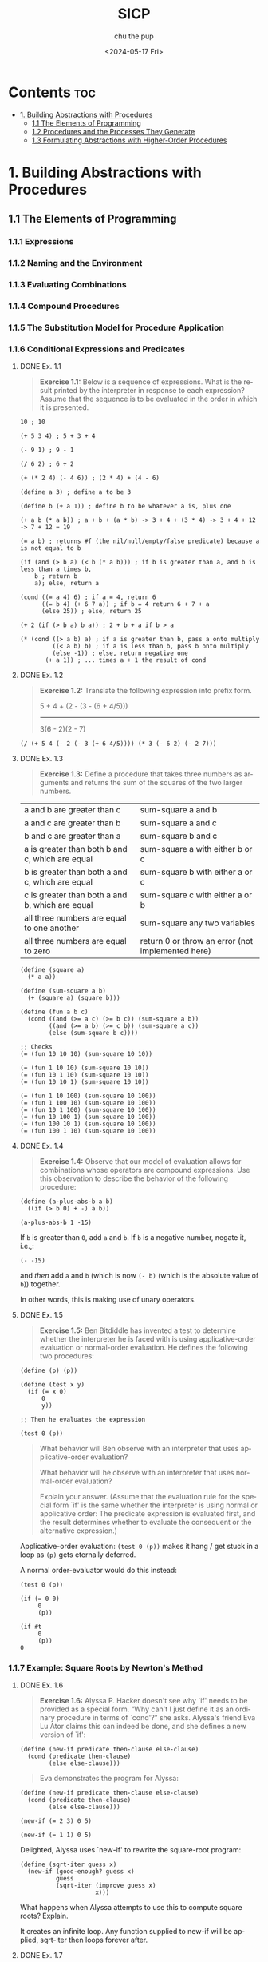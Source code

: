 :PROPERTIES:
:ID:       ba9f538a-c5c5-4e21-a2c9-cec8aed13e1b
:ROAM_ALIASES: "Structure and Interpretation of Computer Programs"
:END:
#+options: ':t *:t -:t ::t <:t H:3 \n:nil ^:t arch:headline author:t
#+options: broken-links:nil c:nil creator:nil d:(not "LOGBOOK") date:t e:t
#+options: email:nil expand-links:t f:t inline:t num:nil p:nil pri:nil prop:nil
#+options: stat:t tags:t tasks:t tex:t timestamp:t title:t toc:t todo:t |:t
#+title: SICP
#+date: <2024-05-17 Fri>
#+author: chu the pup
#+email: chu@dogboner.xyz
#+description: 20221206014026-sicp.org
#+language: en
#+select_tags: export
#+exclude_tags: noexport
#+creator: Emacs 29.3 (Org mode 9.7)
#+cite_export:
* Contents :toc:
:PROPERTIES:
:ID:       139f3960-a140-49a5-82f3-57edce5f4c19
:END:
- [[#1-building-abstractions-with-procedures][1. Building Abstractions with Procedures]]
  - [[#11-the-elements-of-programming][1.1 The Elements of Programming]]
  - [[#12-procedures-and-the-processes-they-generate][1.2 Procedures and the Processes They Generate]]
  - [[#13-formulating-abstractions-with-higher-order-procedures][1.3 Formulating Abstractions with Higher-Order Procedures]]

* 1. Building Abstractions with Procedures
:PROPERTIES:
:ID:       a4002753-6283-4be0-95cb-f502af78a2d2
:END:
** 1.1 The Elements of Programming
:PROPERTIES:
:ID:       3b75a0bc-2163-4149-b28c-59da9ac37a90
:END:
*** 1.1.1 Expressions
:PROPERTIES:
:ID:       a51bd70e-9928-48bb-b3f6-4aea9e4c5bc2
:END:
*** 1.1.2 Naming and the Environment
:PROPERTIES:
:ID:       e35c4fa4-b0df-4b88-9ad5-44e1f02eea5e
:END:
*** 1.1.3 Evaluating Combinations
:PROPERTIES:
:ID:       92c98bea-e911-4d67-8baa-93f6eb4e4693
:END:
*** 1.1.4 Compound Procedures
:PROPERTIES:
:ID:       dead68d2-7a9e-4b77-8425-01cd0065596e
:END:
*** 1.1.5 The Substitution Model for Procedure Application
:PROPERTIES:
:ID:       ca7dbd3f-78e1-4986-847d-24eb3dd905a1
:END:
*** 1.1.6 Conditional Expressions and Predicates
:PROPERTIES:
:ID:       3776dcb8-466c-4e28-84c6-8cdc0f0942d2
:END:
**** DONE Ex. 1.1
:PROPERTIES:
:ID:       51912383-35f6-4f8e-afa4-420cf074c42e
:END:

#+begin_quote
*Exercise 1.1:* Below is a sequence of expressions.  What is the result printed by the interpreter in response to each expression? Assume that the sequence is to be evaluated in the order in which it is presented.
#+end_quote

#+begin_src racket :lang sicp
10 ; 10

(+ 5 3 4) ; 5 + 3 + 4

(- 9 1) ; 9 - 1

(/ 6 2) ; 6 ÷ 2

(+ (* 2 4) (- 4 6)) ; (2 * 4) + (4 - 6)

(define a 3) ; define a to be 3

(define b (+ a 1)) ; define b to be whatever a is, plus one

(+ a b (* a b)) ; a + b + (a * b) -> 3 + 4 + (3 * 4) -> 3 + 4 + 12 -> 7 + 12 = 19

(= a b) ; returns #f (the nil/null/empty/false predicate) because a is not equal to b

(if (and (> b a) (< b (* a b))) ; if b is greater than a, and b is less than a times b,
    b ; return b
    a); else, return a

(cond ((= a 4) 6) ; if a = 4, return 6
      ((= b 4) (+ 6 7 a)) ; if b = 4 return 6 + 7 + a
      (else 25)) ; else, return 25

(+ 2 (if (> b a) b a)) ; 2 + b + a if b > a

(* (cond ((> a b) a) ; if a is greater than b, pass a onto multiply
         ((< a b) b) ; if a is less than b, pass b onto multiply
         (else -1)) ; else, return negative one
       (+ a 1)) ; ... times a + 1 the result of cond
#+end_src

**** DONE Ex. 1.2
:PROPERTIES:
:ID:       22007071-eaca-4d9e-b88f-ef21cf5759eb
:END:

#+begin_quote
*Exercise 1.2:* Translate the following expression into prefix
form.

     5 + 4 + (2 - (3 - (6 + 4/5)))
     -----------------------------
            3(6 - 2)(2 - 7)
#+end_quote

#+begin_src racket :lang sicp
(/ (+ 5 4 (- 2 (- 3 (+ 6 4/5)))) (* 3 (- 6 2) (- 2 7)))
#+end_src

#+RESULTS:
: -37/150

**** DONE Ex. 1.3
:PROPERTIES:
:ID:       366eb525-f202-45fe-ad71-fabdb54f3ef4
:END:

#+begin_quote
*Exercise 1.3:* Define a procedure that takes three numbers as arguments and returns the sum of the squares of the two larger numbers.
#+end_quote

| a and b are greater than c                      | sum-square a and b              |
| a and c are greater than b                      | sum-square a and c              |
| b and c are greater than a                      | sum-square b and c              |
| a is greater than both b and c, which are equal | sum-square a with either b or c |
| b is greater than both a and c, which are equal | sum-square b with either a or c |
| c is greater than both a and b, which are equal | sum-square c with either a or b |
| all three numbers are equal to one another      | sum-square any two variables    |
| all three numbers are equal to zero             | return 0 or throw an error (not implemented here) |

#+begin_src racket :lang sicp
(define (square a)
  (* a a))

(define (sum-square a b)
  (+ (square a) (square b)))

(define (fun a b c)
  (cond ((and (>= a c) (>= b c)) (sum-square a b))
        ((and (>= a b) (>= c b)) (sum-square a c))
        (else (sum-square b c))))

;; Checks
(= (fun 10 10 10) (sum-square 10 10))

(= (fun 1 10 10) (sum-square 10 10))
(= (fun 10 1 10) (sum-square 10 10))
(= (fun 10 10 1) (sum-square 10 10))

(= (fun 1 10 100) (sum-square 10 100))
(= (fun 1 100 10) (sum-square 10 100))
(= (fun 10 1 100) (sum-square 10 100))
(= (fun 10 100 1) (sum-square 10 100))
(= (fun 100 10 1) (sum-square 10 100))
(= (fun 100 1 10) (sum-square 10 100))
#+end_src

#+RESULTS:
#+begin_example
#t
#t
#t
#t
#t
#t
#t
#t
#t
#t
#+end_example

**** DONE Ex. 1.4
:PROPERTIES:
:ID:       65266087-6c19-4ac4-ba9f-07cf00529a72
:END:

#+begin_quote
*Exercise 1.4:* Observe that our model of evaluation allows for combinations whose operators are compound expressions.  Use this observation to describe the behavior of the following procedure:
#+end_quote

#+begin_src racket :lang sicp
(define (a-plus-abs-b a b)
  ((if (> b 0) + -) a b))

(a-plus-abs-b 1 -15)
#+end_src

#+RESULTS:
: 16

If ~b~ is greater than ~0~, add ~a~ and ~b~.
If ~b~ is a negative number, negate it, i.e.,:

#+begin_src racket :lang sicp
(- -15)
#+end_src

#+RESULTS:
: 15

and /then/ add ~a~ and ~b~ (which is now ~(- b)~ (which is the absolute value of ~b~)) together.

In other words, this is making use of unary operators.

**** DONE Ex. 1.5
:PROPERTIES:
:ID:       5be84ee1-5cb6-400c-b80d-b2bfc5cf53f8
:END:

#+begin_quote
*Exercise 1.5:* Ben Bitdiddle has invented a test to determine whether the interpreter he is faced with is using applicative-order evaluation or normal-order evaluation.  He defines the following two procedures:
#+end_quote

#+begin_src racket :eval no :lang sicp
(define (p) (p))

(define (test x y)
  (if (= x 0)
      0
      y))

;; Then he evaluates the expression

(test 0 (p))
#+end_src

#+begin_quote
What behavior will Ben observe with an interpreter that uses applicative-order evaluation?

What behavior will he observe with an interpreter that uses normal-order evaluation?

Explain your answer.  (Assume that the evaluation rule for the special form `if' is the same whether the interpreter is using normal or applicative order: The predicate expression is evaluated first, and the result determines whether to evaluate the consequent or the alternative expression.)
#+end_quote


Applicative-order evaluation: ~(test 0 (p))~ makes it hang / get stuck in a loop as ~(p)~ gets eternally deferred.

A normal order-evaluator would do this instead:

#+begin_src racket :lang sicp
(test 0 (p))

(if (= 0 0)
     0
     (p))

(if #t
     0
     (p))
0
#+end_src

*** 1.1.7 Example: Square Roots by Newton's Method
:PROPERTIES:
:ID:       7feb61be-7b54-4bd8-b32b-c8dce66396c4
:END:
**** DONE Ex. 1.6
:PROPERTIES:
:ID:       3224c89e-156e-4615-8ebe-6adcb347ed5e
:END:

#+begin_quote
*Exercise 1.6:* Alyssa P. Hacker doesn't see why `if' needs to be provided as a special form.  "Why can't I just define it as an ordinary procedure in terms of `cond'?" she asks.  Alyssa's friend Eva Lu Ator claims this can indeed be done, and she defines a new version of `if':
#+end_quote

#+begin_src racket :lang sicp
(define (new-if predicate then-clause else-clause)
  (cond (predicate then-clause)
        (else else-clause)))
#+end_src

#+begin_quote
Eva demonstrates the program for Alyssa:
#+end_quote

#+begin_src racket :lang sicp
(define (new-if predicate then-clause else-clause)
  (cond (predicate then-clause)
        (else else-clause)))

(new-if (= 2 3) 0 5)

(new-if (= 1 1) 0 5)
#+end_src

#+RESULTS:
: 5
: 0

Delighted, Alyssa uses `new-if' to rewrite the square-root program:

#+begin_src racket :lang sicp
(define (sqrt-iter guess x)
  (new-if (good-enough? guess x)
          guess
          (sqrt-iter (improve guess x)
                     x)))
#+end_src

What happens when Alyssa attempts to use this to compute square
roots?  Explain.

It creates an infinite loop. Any function supplied to new-if will be applied, sqrt-iter
then loops forever after.
**** DONE Ex. 1.7
:PROPERTIES:
:ID:       a51d676d-5ff2-440f-8a4d-ea5c355ab907
:END:
#+begin_quote
*Exercise 1.7:* The `good-enough?' test used in computing square roots will not be very effective for finding the square roots of very small numbers.  Also, in real computers, arithmetic operations are almost always performed with limited precision.  This makes our test inadequate for very large numbers.  Explain these statements, with examples showing how the test fails for small and large numbers.  An alternative strategy for implementing `good-enough?' is to watch how `guess' changes from one iteration to the next and to stop when the change is a very small fraction of the guess.  Design a square-root procedure that uses this kind of end test.  Does this work better for small and large numbers?
#+end_quote

#+begin_src racket :lang sicp
(define (average x y)
  (/ (+ x y) 2))

(define (improve guess x)
  (average guess (/ x guess)))

(define (square x)
  (* x x))

;; better for small numbers, less accurate for larger numbers
(define (good-enough? guess x)
  (< (abs (- (square guess) x)) 0.0000000001)) ; 0.01 is too small, 0.001 gets closer, etc.

(define (sqrt-iter guess x)
  (if (good-enough? guess x)
      guess
      (sqrt-iter (improve guess x)
                 x)))

(define (sqrt x)
  (sqrt-iter 1.0 x))

(sqrt 52) ; => 7.21110255093

(sqrt 2) ; => 1.41421356237
#+end_src

**** DONE Ex. 1.8
:PROPERTIES:
:ID:       97d13728-4a5a-40ec-8af6-009c7e2a1ec7
:END:

#+begin_src racket :lang sicp
(define (average x y)
  (/ (+ (/ x (expt y 2)) (* 2 y)) 3))

(define (improve guess x)
  (average guess (/ x guess)))

(define (cube x)
  (* x x x))

(define (good-enough? guess x)
  (< (abs (- (cube guess) x)) 0.1))

(define (cbrt-iter guess x)
  (if (good-enough? guess x)
      guess
      (cbrt-iter (improve guess x)
                 x)))

(define (cbrt x)
  (cbrt-iter 1.0 x))

(cbrt 2)
#+end_src

#+RESULTS:
: 1.2680202967796828

The actual answer is 1.25992104989, but, close enough!

*** 1.1.8 Procedures as Black-Box Abstractions
:PROPERTIES:
:ID:       1c22939d-b5b0-47b8-8185-4e0647810308
:END:
** 1.2 Procedures and the Processes They Generate
:PROPERTIES:
:ID:       d2d1ec82-b9f9-4851-b098-b3a8f881709a
:END:
*** 1.2.1 Linear Recursion and Iteration
:PROPERTIES:
:ID:       efbc1799-cb3c-4fed-91d9-76816b9cebad
:END:
**** DONE Ex. 1.9
:PROPERTIES:
:ID:       acde993a-1aa0-4afa-a558-9953bec4cc5d
:END:
Each of the following two procedures defines a method for adding two positive integers in terms of the procedures inc, which increments its argument by 1, and dec, which decrements its argument by 1.
#+begin_src racket :lang sicp
(define (+ a b)
  (if (= a 0)
      b
      (inc (+ (dec a) b))))
(define (+ a b)
  (if (= a 0)
      b
      (+ (dec a) (inc b))))
#+end_src
***** DONE 1.9.1
#+begin_src racket :lang sicp
(+ 4 5)
(inc (+ (dec 4) 5))
(inc (+ 3 5))
(inc (inc (+ (dec 3) 5)))
(inc (inc (+ 2 5)))
(inc (inc (inc (+ (dec 2) 5))))
(inc (inc (inc (+ 1 5))))
(inc (inc (inc (inc (+ (dec 1) 5)))))
(inc (inc (inc (inc (+ 0 5)))))
(inc (inc (inc (inc 5))))
(inc (inc (inc 6)))
(inc (inc 7))
(inc 8)
9
#+end_src
***** DONE 1.9.2
#+begin_src racket :lang sicp
(+ 4 5)
(+ (dec 4) (inc 5))
(+ 3 6)
(+ (dec 3) (inc 6))
(+ 2 7)
(+ (dec 2) (inc 7))
(+ 1 8)
(+ (dec 1) (inc 8))
(+ 0 9)
9
#+end_src
**** DONE Ex. 1.10
:PROPERTIES:
:ID:       ce84cecb-4b33-4468-a7c5-ae378eebea3f
:END:
The following procedure computes a mathematical function called Ackermann’s function.
#+begin_src racket :lang sicp
(define (A x y)
  (cond ((= y 0) 0)
        ((= x 0) (* 2 y))
        ((= y 1) 2)
        (else (A (- x 1)
                 (A x (- y 1))))))
;; What are the values of the following expressions?
(A 1 10)
(A 2 4)
(A 3 3)
;; Consider the following procedures, where A is the procedure defined above:
(define (f n) (A 0 n))
(define (g n) (A 1 n))
(define (h n) (A 2 n))
(define (k n) (* 5 n n))
;; Give concise mathematical definitions for the functions computed by the procedures f, g, and h for positive integer values of n. For example, (k n) computes 5n2.
#+end_src

***** DONE 1.10.1
#+begin_src racket :lang sicp
(A 1 10)
(A 0 (A 1 9))
(A 0 (A 0 (A 1 8)))
(A 0 (A 0 (A 0 (A 1 7))))
(A 0 (A 0 (A 0 (A 0 (A 1 6)))))
(A 0 (A 0 (A 0 (A 0 (A 0 (A 1 5))))))
(A 0 (A 0 (A 0 (A 0 (A 0 (A 0 (A 1 4)))))))
(A 0 (A 0 (A 0 (A 0 (A 0 (A 0 (A 0 (A 1 3))))))))
(A 0 (A 0 (A 0 (A 0 (A 0 (A 0 (A 0 (A 0 (A 1 2)))))))))
(A 0 (A 0 (A 0 (A 0 (A 0 (A 0 (A 0 (A 0 (A 0 (A 1 1))))))))))
(A 0 (A 0 (A 0 (A 0 (A 0 (A 0 (A 0 (A 0 (A 0 2)))))))))
(A 0 (A 0 (A 0 (A 0 (A 0 (A 0 (A 0 (A 0 4))))))))
(A 0 (A 0 (A 0 (A 0 (A 0 (A 0 (A 0 8)))))))
(A 0 (A 0 (A 0 (A 0 (A 0 (A 0 16))))))
(A 0 (A 0 (A 0 (A 0 (A 0 32)))))
(A 0 (A 0 (A 0 (A 0 64))))
(A 0 (A 0 (A 0 128)))
(A 0 (A 0 256))
(A 0 512)
1024
#+end_src
***** DONE 1.10.2
#+begin_src racket :lang sicp
(A 2 4)
(A 1 (A 2 3))
(A 1 (A 1 (A 2 2)))
(A 1 (A 1 (A 1 (A 2 1))))
(A 1 (A 1 (A 1 2)))
(A 1 (A 1 (A 0 (A 1 1))))
(A 1 (A 1 (A 0 2)))
(A 1 (A 1 4))
(A 1 (A 0 (A 1 3)))
(A 1 (A 0 (A 0 (A 1 2))))
(A 1 (A 0 (A 0 (A 0 (A 1 1)))))
(A 1 (A 0 (A 0 (A 0 2))))
(A 1 (A 0 (A 0 4)))
(A 1 (A 0 8))
(A 1 16)
(A 0 (A 1 15))
(A 0 (A 0 (A 1 14)))
(A 0 (A 0 (A 0 (A 1 13))))
(A 0 (A 0 (A 0 (A 0 (A 1 12)))))
(A 0 (A 0 (A 0 (A 0 (A 0 (A 1 11))))))
(A 0 (A 0 (A 0 (A 0 (A 0 (A 0 (A 1 10)))))))
(A 0 (A 0 (A 0 (A 0 (A 0 (A 0 (A 0 (A 1 9))))))))
(A 0 (A 0 (A 0 (A 0 (A 0 (A 0 (A 0 (A 0 (A 1 8)))))))))
(A 0 (A 0 (A 0 (A 0 (A 0 (A 0 (A 0 (A 0 (A 0 (A 1 7))))))))))
(A 0 (A 0 (A 0 (A 0 (A 0 (A 0 (A 0 (A 0 (A 0 (A 0 (A 1 6)))))))))))
(A 0 (A 0 (A 0 (A 0 (A 0 (A 0 (A 0 (A 0 (A 0 (A 0 (A 0 (A 1 5))))))))))))
(A 0 (A 0 (A 0 (A 0 (A 0 (A 0 (A 0 (A 0 (A 0 (A 0 (A 0 (A 0 (A 1 4)))))))))))))
(A 0 (A 0 (A 0 (A 0 (A 0 (A 0 (A 0 (A 0 (A 0 (A 0 (A 0 (A 0 (A 0 (A 1 3))))))))))))))
(A 0 (A 0 (A 0 (A 0 (A 0 (A 0 (A 0 (A 0 (A 0 (A 0 (A 0 (A 0 (A 0 (A 0 (A 1 2)))))))))))))))
(A 0 (A 0 (A 0 (A 0 (A 0 (A 0 (A 0 (A 0 (A 0 (A 0 (A 0 (A 0 (A 0 (A 0 (A 0 (A 1 1))))))))))))))))
(A 0 (A 0 (A 0 (A 0 (A 0 (A 0 (A 0 (A 0 (A 0 (A 0 (A 0 (A 0 (A 0 (A 0 (A 0 2)))))))))))))))
(A 0 (A 0 (A 0 (A 0 (A 0 (A 0 (A 0 (A 0 (A 0 (A 0 (A 0 (A 0 (A 0 (A 0 4))))))))))))))
(A 0 (A 0 (A 0 (A 0 (A 0 (A 0 (A 0 (A 0 (A 0 (A 0 (A 0 (A 0 (A 0 8)))))))))))))
(A 0 (A 0 (A 0 (A 0 (A 0 (A 0 (A 0 (A 0 (A 0 (A 0 (A 0 (A 0 16))))))))))))
(A 0 (A 0 (A 0 (A 0 (A 0 (A 0 (A 0 (A 0 (A 0 (A 0 (A 0 32)))))))))))
(A 0 (A 0 (A 0 (A 0 (A 0 (A 0 (A 0 (A 0 (A 0 (A 0 64))))))))))
(A 0 (A 0 (A 0 (A 0 (A 0 (A 0 (A 0 (A 0 (A 0 128)))))))))
(A 0 (A 0 (A 0 (A 0 (A 0 (A 0 (A 0 (A 0 256))))))))
(A 0 (A 0 (A 0 (A 0 (A 0 (A 0 (A 0 512)))))))
(A 0 (A 0 (A 0 (A 0 (A 0 (A 0 1024))))))
(A 0 (A 0 (A 0 (A 0 (A 0 2048)))))
(A 0 (A 0 (A 0 (A 0 4096))))
(A 0 (A 0 (A 0 8192)))
(A 0 (A 0 16384))
(A 0 32768)
65536
#+end_src
***** DONE 1.10.3
#+begin_src racket :lang sicp
(A 3 3)
(A 2 (A 3 2))
(A 2 (A 2 (A 3 1)))
(A 2 (A 2 2))
(A 2 (A 1 (A 2 1)))
(A 2 (A 1 2))
(A 2 (A 0 (A 1 1)))
(A 2 (A 0 2))
(A 2 4)
(A 1 (A 2 3))
(A 1 (A 1 (A 2 2)))
(A 1 (A 1 (A 1 (A 2 1))))
(A 1 (A 1 (A 1 2)))
(A 1 (A 1 (A 0 (A 1 1))))
(A 1 (A 1 (A 0 2)))
(A 1 (A 1 4))
(A 1 (A 0 (A 1 3)))
(A 1 (A 0 (A 0 (A 1 2))))
(A 1 (A 0 (A 0 (A 0 (A 1 1)))))
(A 1 (A 0 (A 0 (A 0 2))))
(A 1 (A 0 (A 0 4)))
(A 1 (A 0 8))
(A 1 16)
(A 0 (A 1 15))
(A 0 (A 0 (A 1 14)))
(A 0 (A 0 (A 0 (A 1 13))))
(A 0 (A 0 (A 0 (A 0 (A 1 12)))))
(A 0 (A 0 (A 0 (A 0 (A 0 (A 1 11))))))
(A 0 (A 0 (A 0 (A 0 (A 0 (A 0 (A 1 10)))))))
(A 0 (A 0 (A 0 (A 0 (A 0 (A 0 (A 0 (A 1 9))))))))
(A 0 (A 0 (A 0 (A 0 (A 0 (A 0 (A 0 (A 0 (A 1 8)))))))))
(A 0 (A 0 (A 0 (A 0 (A 0 (A 0 (A 0 (A 0 (A 0 (A 1 7))))))))))
(A 0 (A 0 (A 0 (A 0 (A 0 (A 0 (A 0 (A 0 (A 0 (A 0 (A 1 6)))))))))))
(A 0 (A 0 (A 0 (A 0 (A 0 (A 0 (A 0 (A 0 (A 0 (A 0 (A 0 (A 1 5))))))))))))
(A 0 (A 0 (A 0 (A 0 (A 0 (A 0 (A 0 (A 0 (A 0 (A 0 (A 0 (A 0 (A 1 4)))))))))))))
(A 0 (A 0 (A 0 (A 0 (A 0 (A 0 (A 0 (A 0 (A 0 (A 0 (A 0 (A 0 (A 0 (A 1 3))))))))))))))
(A 0 (A 0 (A 0 (A 0 (A 0 (A 0 (A 0 (A 0 (A 0 (A 0 (A 0 (A 0 (A 0 (A 0 (A 1 2)))))))))))))))
(A 0 (A 0 (A 0 (A 0 (A 0 (A 0 (A 0 (A 0 (A 0 (A 0 (A 0 (A 0 (A 0 (A 0 (A 0 (A 1 1))))))))))))))))
(A 0 (A 0 (A 0 (A 0 (A 0 (A 0 (A 0 (A 0 (A 0 (A 0 (A 0 (A 0 (A 0 (A 0 (A 0 2)))))))))))))))
(A 0 (A 0 (A 0 (A 0 (A 0 (A 0 (A 0 (A 0 (A 0 (A 0 (A 0 (A 0 (A 0 (A 0 4))))))))))))))
(A 0 (A 0 (A 0 (A 0 (A 0 (A 0 (A 0 (A 0 (A 0 (A 0 (A 0 (A 0 (A 0 8)))))))))))))
(A 0 (A 0 (A 0 (A 0 (A 0 (A 0 (A 0 (A 0 (A 0 (A 0 (A 0 (A 0 16))))))))))))
(A 0 (A 0 (A 0 (A 0 (A 0 (A 0 (A 0 (A 0 (A 0 (A 0 (A 0 32)))))))))))
(A 0 (A 0 (A 0 (A 0 (A 0 (A 0 (A 0 (A 0 (A 0 (A 0 64))))))))))
(A 0 (A 0 (A 0 (A 0 (A 0 (A 0 (A 0 (A 0 (A 0 128)))))))))
(A 0 (A 0 (A 0 (A 0 (A 0 (A 0 (A 0 (A 0 256))))))))
(A 0 (A 0 (A 0 (A 0 (A 0 (A 0 (A 0 512)))))))
(A 0 (A 0 (A 0 (A 0 (A 0 (A 0 1024))))))
(A 0 (A 0 (A 0 (A 0 (A 0 2048)))))
(A 0 (A 0 (A 0 (A 0 4096))))
(A 0 (A 0 (A 0 8192)))
(A 0 (A 0 16384))
(A 0 32768)
65536
#+end_src

Or something like that.
***** DONE 1.10.4
#+begin_src racket :lang sicp
(define (f n) (A 0 n))
#+end_src
If (A 0 n) = (f n),
then x = 0,
then * 2 y,
so 2n = (f n).
***** DONE 1.10.5
If (A 1 n) = (g n),
then x = 1,
then (unless n = 1 = y),
= to (A 0 (A 1 (- n 1))),
e.g., the 'else' statement
is the only one to be true here
as x = 1 \therefore x \neq 0,
if n = y = 0, then (g n) = 0
if n = y = 1, then (g n) = 2
if n = y >=2, then (g n)
= (A (- 1 1) (A 1 (- n 1)))
= (A 0 (A 1 (- n 1)))
= (* 2 (A 1 (- n 1))) \land (A 1 (- n 1)) = g(n-1)
\therefore g(n)=2*g(n-1)
Using calculus we can rewrite and simplify that as g(n)=2^n
n=0=2^0=1 \land n=1=2^1=2
***** DONE 1.10.6
(define (h n) (A 2 n))
(A 2 n)
if n = y = 0 = h(n) = 0
if n = y = 1 = h(n) = 2
(A 2 2) = (A 1 (A 2 1)) =
(A 1 2) = (A 0 (A 1 1)) =
(A 0 2) = * 2 2 = 4
(A 0 n) = * 2 n = 2n
and upwards recursing,
h(n)=2^{h(n-1)}=2^{2^{h(n-1)}} on and on.
***** DONE 1.10.7
Answer to the seventh one is given in the book, as in, it is not an actual exercise.
*** 1.2.2 Tree Recursion
:PROPERTIES:
:ID:       5501f88b-9666-4dcf-b364-468603fb6452
:END:
**** TODO Ex. 1.11
:PROPERTIES:
:ID:       c1710638-3b77-46eb-838b-e6262914de1d
:END:
Exercise 1.11 A function f is defined by the rule that rules f(n)=n if n<3 and f(n)=f(n−1)+2f(n−2)+3f(n−3) if n≥3.

Write a procedure that computes f by means of a recursive process.
#+begin_src racket :lang sicp
(define (f n)
  (cond ((<  n 3) n)
        ((>= n 3) (+ (* 3 (f (- n 3)))
                     (* 2 (f (- n 2)))
                     (f (- n 1))))))
#+end_src
Write a procedure that computes f by means of an iterative process.
Exercise 1.11 A function f is defined by the rule that rules f(n)=n if n<3 and f(n)=f(n−1)+2f(n−2)+3f(n−3) if n≥3.
f(0) = 0
f(1) = 1
f(2) = 2
f(3) = f(3-1)+2f(3-2)+3f(3-3)
     = f(2)+2f(1)+3f(0)
     = 2+(2*1)+(3*0)
     = 2+2+0
     = 4
f(4) = f(4-1)+2f(4-2)+3f(4-3)
     = f(3) +2f(2)+3f(1)
     = (1*4)+(2*2)+(3*1)
     = 4    + 4   + 3
     = 8    + 3
     = 11
#+begin_src racket :lang sicp
;; TODO
(define (f n)
  (fi (a b n)))

(define (fi a b c)
  (cond ((<  c 3) n)
        ((>= c 3) ;; need find state variables (where a = (f 1); b = (f 0), or maybe a = (f 3); b = (f 2)?)
#+end_src
**** TODO Ex. 1.12
:PROPERTIES:
:ID:       8a169f9c-c4cc-4758-8267-5e13f4293769
:END:
**** TODO Ex. 1.13
:PROPERTIES:
:ID:       a7436223-68e1-49ba-bcb9-e6bc376413d2
:END:
*** 1.2.3 Orders of Growth
:PROPERTIES:
:ID:       435e485d-7c1b-4fc8-ae0e-06d5da3e7235
:END:
**** TODO Ex. 1.14
:PROPERTIES:
:ID:       7f1c2ef6-84d1-4603-879e-6804a4dbd022
:END:
**** TODO Ex. 1.15
:PROPERTIES:
:ID:       2730882c-15c2-42dd-9b4e-f697b17eec8a
:END:
*** 1.2.4 Exponentiation
:PROPERTIES:
:ID:       7b225671-49b0-47ad-b3b7-e7181db2d220
:END:
**** TODO Ex. 1.16
:PROPERTIES:
:ID:       a48f8074-05a4-4c44-a416-8efffc637375
:END:
**** TODO Ex. 1.17
:PROPERTIES:
:ID:       66f0c1e8-35cd-4a9e-80f7-5b433c9ef270
:END:
**** TODO Ex. 1.18
:PROPERTIES:
:ID:       52c3c2a3-0a0b-4d58-a797-ddc240e18e8a
:END:
**** TODO Ex. 1.19
:PROPERTIES:
:ID:       40721fc0-8109-4b89-bcac-4bc0810ea7b0
:END:
*** 1.2.5 Greatest Common Divisors
:PROPERTIES:
:ID:       659d6219-2ac7-4157-adbb-1810c5d2913a
:END:
**** TODO Ex. 1.20
:PROPERTIES:
:ID:       4b31c545-c45d-4d08-a1af-e88f5caad412
:END:
*** 1.2.6 Example: Testing for Primality
:PROPERTIES:
:ID:       9039e0da-d6c9-4963-bd73-b0c0ab9d9865
:END:
**** TODO Ex. 1.21
:PROPERTIES:
:ID:       a86c0858-a5bc-47c9-a0e7-3ff9ba2be825
:END:
**** TODO Ex. 1.22
:PROPERTIES:
:ID:       b199a1dc-c677-4c78-b7b5-d9b8059a1f06
:END:
**** TODO Ex. 1.23
:PROPERTIES:
:ID:       170ee34d-b93a-4cd1-a168-2450f32a89af
:END:
**** TODO Ex. 1.24
:PROPERTIES:
:ID:       489d2ed2-1ef3-4f9b-b58d-5cf085899751
:END:
**** TODO Ex. 1.25
:PROPERTIES:
:ID:       3c150bf6-c48d-4d9b-a103-d8ae417a1bce
:END:
**** TODO Ex. 1.26
:PROPERTIES:
:ID:       62bea596-a176-49b9-ad55-c7e437b6cc6f
:END:
**** TODO Ex. 1.27
:PROPERTIES:
:ID:       a75648ba-4dd0-4e7f-8df3-b6f984cd5e0e
:END:
**** TODO Ex. 1.28
:PROPERTIES:
:ID:       66190d20-9f66-42f7-85de-3de077359fb1
:END:
** 1.3 Formulating Abstractions with Higher-Order Procedures
:PROPERTIES:
:ID:       dccf0ffa-9424-45a7-9bab-e86b7b4e18d6
:END:
